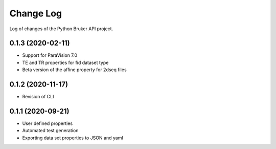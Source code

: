 Change Log
===========

Log of changes of the Python Bruker API project.

0.1.3 (2020-02-11)
-------------------
- Support for ParaVision 7.0
- TE and TR properties for fid dataset type
- Beta version of the affine property for 2dseq files

0.1.2 (2020-11-17)
-------------------
- Revision of CLI

0.1.1 (2020-09-21)
-------------------
- User defined properties
- Automated test generation
- Exporting data set properties to JSON and yaml
